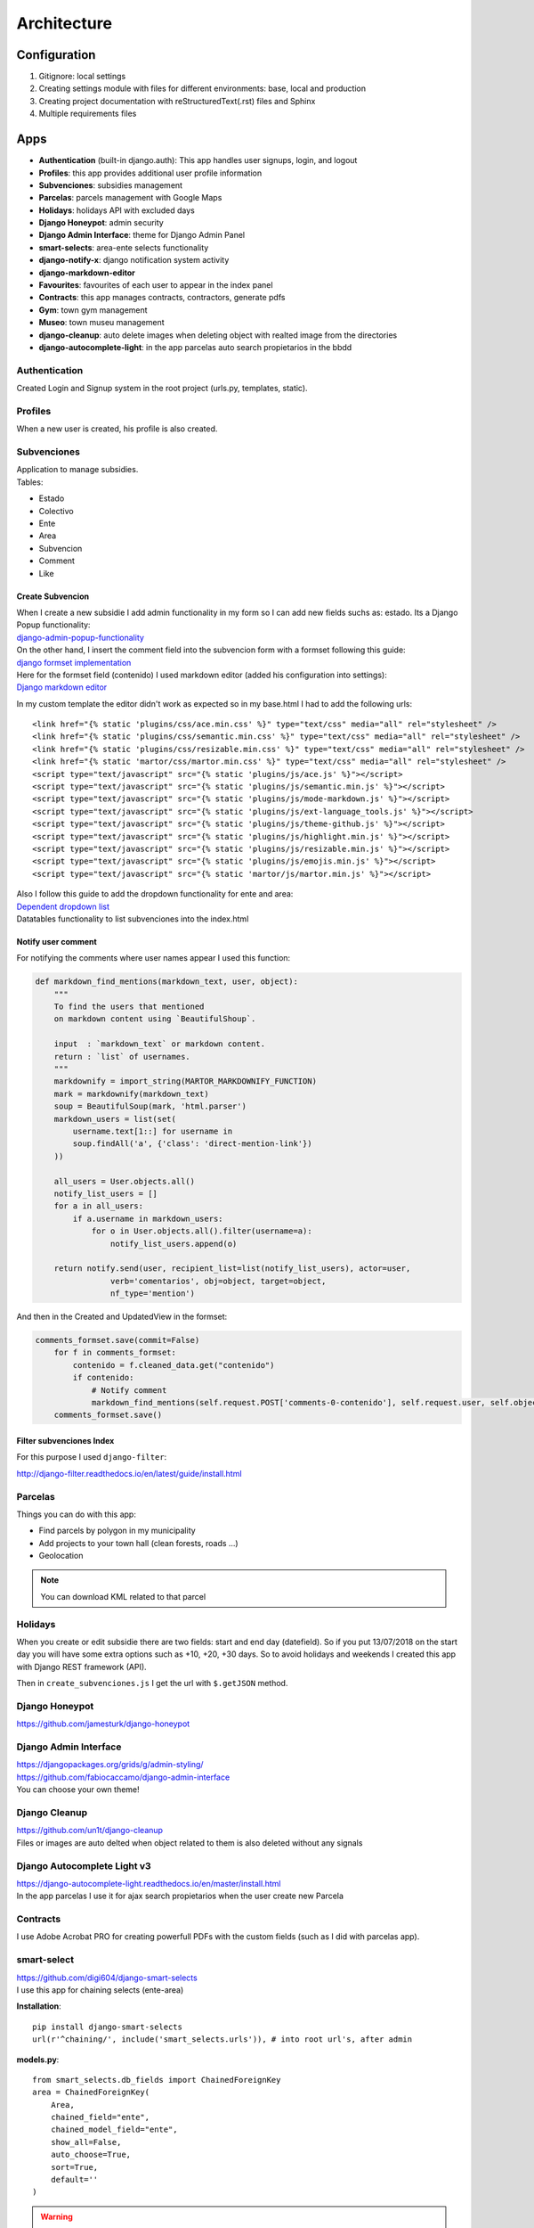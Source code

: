 Architecture
============

Configuration
-------------
1. Gitignore: local settings 
2. Creating settings module with files for different environments: base, local and production 
3. Creating project documentation with reStructuredText(.rst) files and Sphinx
4. Multiple requirements files

Apps
----
- **Authentication** (built-in django.auth): This app handles user signups, login, and logout
- **Profiles**: this app provides additional user profile information
- **Subvenciones**: subsidies management
- **Parcelas**: parcels management with Google Maps
- **Holidays**: holidays API with excluded days
- **Django Honeypot**: admin security
- **Django Admin Interface**: theme for Django Admin Panel
- **smart-selects**: area-ente selects functionality
- **django-notify-x**: django notification system activity
- **django-markdown-editor**
- **Favourites**: favourites of each user to appear in the index panel
- **Contracts**: this app manages contracts, contractors, generate pdfs
- **Gym**: town gym management
- **Museo**: town museu management
- **django-cleanup**: auto delete images when deleting object with realted image from the directories
- **django-autocomplete-light**: in the app parcelas auto search propietarios in the bbdd

Authentication
^^^^^^^^^^^^^^
Created Login and Signup system in the root project (urls.py, templates, static).

Profiles
^^^^^^^^
When a new user is created, his profile is also created.

Subvenciones
^^^^^^^^^^^^
| Application to manage subsidies.
| Tables:

- Estado
- Colectivo
- Ente
- Area
- Subvencion
- Comment
- Like

Create Subvencion
"""""""""""""""""
| When I create a new subsidie I add admin functionality in my form so I can add new fields suchs as: estado. Its a Django Popup functionality:
| `django-admin-popup-functionality <https://stackoverflow.com/questions/2347582/django-admin-popup-functionality>`_


| On the other hand, I insert the comment field into the subvencion form with a formset following this guide:
| `django formset implementation <http://pythonpiura.org/posts/implementando-django-formsets/>`_


| Here for the formset field (contenido) I used markdown editor (added his configuration into settings):
| `Django markdown editor <https://github.com/agusmakmun/django-markdown-editor>`_

In my custom template the editor didn't work as expected so in my base.html I had to add the following urls::

    <link href="{% static 'plugins/css/ace.min.css' %}" type="text/css" media="all" rel="stylesheet" />
    <link href="{% static 'plugins/css/semantic.min.css' %}" type="text/css" media="all" rel="stylesheet" />
    <link href="{% static 'plugins/css/resizable.min.css' %}" type="text/css" media="all" rel="stylesheet" />
    <link href="{% static 'martor/css/martor.min.css' %}" type="text/css" media="all" rel="stylesheet" />
    <script type="text/javascript" src="{% static 'plugins/js/ace.js' %}"></script>
    <script type="text/javascript" src="{% static 'plugins/js/semantic.min.js' %}"></script>
    <script type="text/javascript" src="{% static 'plugins/js/mode-markdown.js' %}"></script>
    <script type="text/javascript" src="{% static 'plugins/js/ext-language_tools.js' %}"></script>
    <script type="text/javascript" src="{% static 'plugins/js/theme-github.js' %}"></script>
    <script type="text/javascript" src="{% static 'plugins/js/highlight.min.js' %}"></script>
    <script type="text/javascript" src="{% static 'plugins/js/resizable.min.js' %}"></script>
    <script type="text/javascript" src="{% static 'plugins/js/emojis.min.js' %}"></script>
    <script type="text/javascript" src="{% static 'martor/js/martor.min.js' %}"></script>



| Also I follow this guide to add the dropdown functionality for ente and area:
| `Dependent dropdown list <https://simpleisbetterthancomplex.com/tutorial/2018/01/29/how-to-implement-dependent-or-chained-dropdown-list-with-django.html>`_

| Datatables functionality to list subvenciones into the index.html

Notify user comment
"""""""""""""""""""
For notifying the comments where user names appear I used this function:

.. code-block:: python

    def markdown_find_mentions(markdown_text, user, object):
        """
        To find the users that mentioned
        on markdown content using `BeautifulShoup`.

        input  : `markdown_text` or markdown content.
        return : `list` of usernames.
        """
        markdownify = import_string(MARTOR_MARKDOWNIFY_FUNCTION)
        mark = markdownify(markdown_text)
        soup = BeautifulSoup(mark, 'html.parser')
        markdown_users = list(set(
            username.text[1::] for username in
            soup.findAll('a', {'class': 'direct-mention-link'})
        ))

        all_users = User.objects.all()
        notify_list_users = []
        for a in all_users:
            if a.username in markdown_users:
                for o in User.objects.all().filter(username=a):
                    notify_list_users.append(o)

        return notify.send(user, recipient_list=list(notify_list_users), actor=user,
                    verb='comentarios', obj=object, target=object,
                    nf_type='mention')

And then in the Created and UpdatedView in the formset:

.. code-block:: python

    comments_formset.save(commit=False)
        for f in comments_formset:
            contenido = f.cleaned_data.get("contenido")
            if contenido:
                # Notify comment
                markdown_find_mentions(self.request.POST['comments-0-contenido'], self.request.user, self.object)
        comments_formset.save()

Filter subvenciones Index
"""""""""""""""""""""""""
For this purpose I used ``django-filter``:

`http://django-filter.readthedocs.io/en/latest/guide/install.html <http://django-filter.readthedocs.io/en/latest/guide/install.html>`_


Parcelas
^^^^^^^^
Things you can do with this app:

- Find parcels by polygon in my municipality
- Add projects to your town hall (clean forests, roads ...)
- Geolocation

.. note::

    You can download KML related to that parcel

Holidays
^^^^^^^^
When you create or edit subsidie there are two fields: start and end day (datefield). So if you put 13/07/2018 on the start day you will have some extra options such as +10, +20, +30 days. So to avoid holidays and weekends I created this app with Django REST framework (API).

Then in ``create_subvenciones.js`` I get the url with ``$.getJSON`` method.

Django Honeypot
^^^^^^^^^^^^^^^
`https://github.com/jamesturk/django-honeypot <https://github.com/jamesturk/django-honeypot>`_

Django Admin Interface
^^^^^^^^^^^^^^^^^^^^^^
| `https://djangopackages.org/grids/g/admin-styling/ <https://djangopackages.org/grids/g/admin-styling/>`_
| `https://github.com/fabiocaccamo/django-admin-interface <https://github.com/fabiocaccamo/django-admin-interface>`_
| You can choose your own theme!

Django Cleanup
^^^^^^^^^^^^^^
| `https://github.com/un1t/django-cleanup <https://github.com/un1t/django-cleanup>`_
| Files or images are auto delted when object related to them is also deleted without any signals

Django Autocomplete Light v3
^^^^^^^^^^^^^^^^^^^^^^^^^^^^
| `https://django-autocomplete-light.readthedocs.io/en/master/install.html <https://django-autocomplete-light.readthedocs.io/en/master/install.html>`_
| In the app parcelas I use it for ajax search propietarios when the user create new Parcela

Contracts
^^^^^^^^^
I use Adobe Acrobat PRO for creating powerfull PDFs with the custom fields (such as I did with parcelas app).

smart-select
^^^^^^^^^^^^
| `https://github.com/digi604/django-smart-selects <https://github.com/digi604/django-smart-selects>`_
| I use this app for chaining selects (ente-area)

**Installation**::

    pip install django-smart-selects
    url(r'^chaining/', include('smart_selects.urls')), # into root url's, after admin

**models.py**::

    from smart_selects.db_fields import ChainedForeignKey
    area = ChainedForeignKey(
        Area,
        chained_field="ente",
        chained_model_field="ente",
        show_all=False,
        auto_choose=True,
        sort=True,
        default=''
    )

.. warning::
    In Lib/site-packages/smart_selects/static/smart_selects/admin/js/chainedfk.js has a problem, all his methods should be defined
    as object so I copy the new js from here:
    `new chainedfk.js <https://github.com/RafaDias/django-smart-selects/blob/61f182f4e56fa7f7eb1ca2fbf0fb922bb25c8a0e/smart_selects/static/smart-selects/admin/js/chainedfk.js>`_

    | And I copy it to my root static project so when I git pull to my production server I have it solved:
    | static/smart-selects/admin/js/chainedfk.js

    And finally into my create.html and edit.html template I import them like this::

        <script type="text/javascript" src="{% static 'smart-selects/admin/js/chainedfk.js' %}"></script>
        <script type="text/javascript" src="{% static 'smart-selects/admin/js/chainedm2m.js' %}"></script>
        <script type="text/javascript" src="{% static 'smart-selects/admin/js/bindfields.js' %}"></script>

My old functionality is from here: `old functionality <https://simpleisbetterthancomplex.com/tutorial/2018/01/29/how-to-implement-dependent-or-chained-dropdown-list-with-django.html>`_

django-notify-x
^^^^^^^^^^^^^^^
`https://github.com/v1k45/django-notify-x <https://github.com/v1k45/django-notify-x>`_
::

    pip install django-notify-x
    INSTALLED_APPS = ('notify',)
    url(r'^notifications/', include('notify.urls', 'notifications')),
    python manage.py migrate notify
    python manage.py collectstatic

.. warning::
     ``notify`` application has in his models the verb to 50 limit character, just change it to TextField instead of CharField.

About the warning you can do::

    # Lib/site-packages/notify/models.py
    verb = models.TextField(verbose_name=_('Verb of the action'))
    python manage.py makemigrations
    python manage.py migrate

**Views**::

    from notify.signals import notify
    notify.send(self.request.user, recipient=self.request.user, actor=self.object,
                    verb='subvención, %s' % (form.cleaned_data.get('nombre')), obj=self.object,
                    nf_type='create_subvencion')

    Actor: The object which performed the activity.
    Verb: The activity.
    Object: The object on which activity was performed.
    Target: The object where activity was performed.

django-markdown-editor (martor)
^^^^^^^^^^^^^^^^^^^^^^^^^^^^^^^
App used to create comments related to each subvencion.
Besides, it allows you to add mentions to users with a custom query and then send them an email.

When you use in template::

    comment.contenido|safe_markdown

This has in ``Lib/site-packages/martor/extensions/mentions.py`` this code:

.. code-block:: python

        def handleMatch(self, m):
        username = self.unescape(m.group(2))

        """Makesure `username` is registered and actived."""
        if MARTOR_ENABLE_CONFIGS['mention'] == 'true':
            if username in [u.username for u in User.objects.exclude(is_active=False)]:
                url = '{0}{1}/'.format(MARTOR_MARKDOWN_BASE_MENTION_URL, username)
                el = markdown.util.etree.Element('a')
                el.set('href', url)
                el.set('class', 'direct-mention-link')
                el.text = markdown.util.AtomicString('@' + username)
                return el

If you leave it like that you will have as many duplicated queries as mentions you have in that template. So to solve this, you just have to comment this line::

    if username in [u.username for u in User.objects.exclude(is_active=False)]:

Project commands
----------------
To start the Python interactive interpreter with Django, using your ``settings/local.py`` settings file::

    python manage.py shell --settings=tarbena.settings.local

To run the local development server with your ``settings/local.py`` settings file::

    python manage.py runserver --settings=tarbena.settings.local

Backup my models::

    python manage.py dumpdata myapp --indent=2 --output=myapp/fixtures/subsidies.json
    python manage.py dumpdata auth --indent=2 --output=myapp/fixtures/auth.json

Load data from those backups::

    python .\manage.py loaddata subsidies.json

Export my production database password and then get it or save it in a secure folder in the production server::

    export MYSQL_PASSWORD=1234
    'PASSWORD': os.getenv('MYSQL_PASSWORD'),
    Or I can add it to my file and import it like the secret key and the email password.



Save my ``SECREY_KEY`` in a secure file in the production server::

    >>> from django.core.signing import Signer
    >>> signer = Signer()
    >>> value = signer.sign('My string')
    >>> value
    'My string:GdMGD6HNQ_qdgxYP8yBZAdAIV1w'

Multiple requirements files
---------------------------
- **base.txt**: place the dependencies used in all environments
- **local.txt**: place the dependencies used in local environment such as debug toolbar
- **production.txt**: place the dependencies used in production environment
- **ci.txt** (continuous integration): the needs of a continuous integration such as django-jenkins or coverage

Admin Documentation
-------------------
`https://docs.djangoproject.com/en/1.11/ref/contrib/admin/admindocs/ <https://docs.djangoproject.com/en/1.11/ref/contrib/admin/admindocs/>`_
::

    pip install docutils

git-flow
--------
The main branches
^^^^^^^^^^^^^^^^^

- **Master**
- **Develop**

| I consider ``origin/master`` to be the main branch where the source code of HEAD always reflects a ``production-ready state``.

| I consider ``origin/develop`` to be the main branch where the source code of HEAD always reflects a state with the latest delivered development changes for the next release. Some would call this the ``integration branch``.

.. note::
    | When the source code in the develop branch reaches a stable point and is ready to be released, all of the changes should be merged back into ``master`` somehow and then tagged with a release number.

    Therefore, each time when changes are merged back into master, this is a new production release by definition. We tend to be very     strict at this, so that theoretically, we could use a Git hook script to automatically build and roll-out our software to our production servers everytime there was a commit on master.

Supporting branches
^^^^^^^^^^^^^^^^^^^
The different types of branches we may use are:

- **Feature branches**
- **Release branches**
- **Hotfix branches**

Feature branches
""""""""""""""""
| Comes from ``develop`` and must merge back into ``develop``.
| Branch naming convention: anything except ``master``, ``develop``, ``release-*``, or ``hotfix-*``

Feature branches (or sometimes called topic branches) are used to develop new features for the upcoming or a distant future release. When starting development of a feature, the target release in which this feature will be incorporated may well be unknown at that point. The essence of a feature branch is that it exists as long as the feature is in development, but will eventually be merged back into develop (to definitely add the new feature to the upcoming release) or discarded (in case of a disappointing experiment).

| Feature branches typically exist in developer repos only, not in origin.

Creating a feature branch
*************************
::

    $ git checkout -b myfeature develop
    Switched to a new branch "myfeature"

Incorporating a finished feature on develop
*******************************************
::

    $ git checkout develop
    Switched to branch 'develop'

    $ git merge --no-ff myfeature
    Updating ea1b82a..05e9557
    (Summary of changes)

    $ git branch -d myfeature
    Deleted branch myfeature (was 05e9557).

    $ git push origin develop

.. note::
    The ``--no-ff`` flag causes the merge to always create a new commit object, even if the merge could be performed with a fast-forward. This avoids losing information about the historical existence of a feature branch and groups together all commits that together added the feature.

Release branches
""""""""""""""""
| Comes from ``develop`` and must merge back into ``develop`` and ``master``.
| Branch naming convention: ``release-*``

Release branches support preparation of a new production release.

Creating a release branch
*************************
Release branches are created from the develop branch. For example, say version 1.1.5 is the current production release and we have a big release coming up. The state of develop is ready for the “next release” and we have decided that this will become version 1.2 (rather than 1.1.6 or 2.0). So we branch off and give the release branch a name reflecting the new version number:
::

    $ git checkout -b release-1.2 develop
    Switched to a new branch "release-1.2"

    $ ./bump-version.sh 1.2
    Files modified successfully, version bumped to 1.2.

    $ git commit -a -m "Bumped version number to 1.2"
    [release-1.2 74d9424] Bumped version number to 1.2
    1 files changed, 1 insertions(+), 1 deletions(-)

After creating a new branch and switching to it, we bump the version number. Here, bump-version.sh is a fictional shell script that changes some files in the working copy to reflect the new version. (This can of course be a manual change—the point being that some files change.) Then, the bumped version number is committed.


Finishing a release branch
**************************
When the state of the release branch is ready to become a real release, some actions need to be carried out. First, the release branch is merged into ``master`` (since every commit on ``master`` is a new release by definition, remember). Next, that commit on master must be tagged for easy future reference to this historical version. Finally, the changes made on the release branch need to be merged back into ``develop``, so that future releases also contain these bug fixes.
::

    $ git checkout master
    Switched to branch 'master'

    $ git merge --no-ff release-1.2
    Merge made by recursive.
    (Summary of changes)

    $ git tag -a 1.2

.. note::
    You might as well want to use the -s or -u <key> flags to sign your tag cryptographically.

To keep the changes made in the release branch, we need to merge those back into develop, though. In Git:
::

    $ git checkout develop
    Switched to branch 'develop'

    $ git merge --no-ff release-1.2
    Merge made by recursive.
    (Summary of changes)

This step may well lead to a merge conflict (probably even, since we have changed the version number). If so, fix it and commit.

Now we are really done and the release branch may be removed, since we don’t need it anymore:
::

    $ git branch -d release-1.2
    Deleted branch release-1.2 (was ff452fe).

Hotfix branches
"""""""""""""""
| Comes from ``master`` and must merge back into ``develop`` and ``master``.
| Branch naming convention: ``hotfix-*``

Hotfix branches are very much like release branches in that they are also meant to prepare for a new production release, albeit unplanned. They arise from the necessity to act immediately upon an undesired state of a live production version. When a critical bug in a production version must be resolved immediately, a hotfix branch may be branched off from the corresponding tag on the master branch that marks the production version.

| The essence is that work of team members (on the ``develop`` branch) can continue, while another person is preparing a quick production fix.

Creating the hotfix branch
**************************
Hotfix branches are created from the master branch. For example, say version 1.2 is the current production release running live and causing troubles due to a severe bug. But changes on develop are yet unstable. We may then branch off a hotfix branch and start fixing the problem:
::

    $ git checkout -b hotfix-1.2.1 master
    Switched to a new branch "hotfix-1.2.1"
    $ ./bump-version.sh 1.2.1
    Files modified successfully, version bumped to 1.2.1.
    $ git commit -a -m "Bumped version number to 1.2.1"
    [hotfix-1.2.1 41e61bb] Bumped version number to 1.2.1
    1 files changed, 1 insertions(+), 1 deletions(-)

Don’t forget to bump the version number after branching off!
Then, fix the bug and commit the fix in one or more separate commits.
::

    $ git commit -m "Fixed severe production problem"
    [hotfix-1.2.1 abbe5d6] Fixed severe production problem
    5 files changed, 32 insertions(+), 17 deletions(-)

Finishing a hotfix branch
*************************
When finished, the bugfix needs to be merged back into ``master``, but also needs to be merged back into ``develop``, in order to safeguard that the bugfix is included in the next release as well. This is completely similar to how release branches are finished.

| First, update master and tag the release.

::

    $ git checkout master
    Switched to branch 'master'

    $ git merge --no-ff hotfix-1.2.1
    Merge made by recursive.
    (Summary of changes)

    $ git tag -a 1.2.1

.. note::
    You might as well want to use the -s or -u <key> flags to sign your tag cryptographically.

Next, include the bugfix in develop, too:

::

    $ git checkout develop
    Switched to branch 'develop'

    $ git merge --no-ff hotfix-1.2.1
    Merge made by recursive.
    (Summary of changes)

The one exception to the rule here is that, *when a release branch currently exists, the hotfix changes need to be merged into that release branch, instead of** ``develop``. Back-merging the bugfix into the release branch will eventually result in the bugfix being merged into develop too, when the release branch is finished. (If work in develop immediately requires this bugfix and cannot wait for the release branch to be finished, you may safely merge the bugfix into develop now already as well.)

| Finally, remove the temporary branch:

::

    $ git branch -d hotfix-1.2.1
    Deleted branch hotfix-1.2.1 (was abbe5d6).

.. note::
    | This work-flow guide I brought it from:
    | `https://nvie.com/posts/a-successful-git-branching-model/ <https://nvie.com/posts/a-successful-git-branching-model/>`_
    | `http://aprendegit.com/que-es-git-flow/ <http://aprendegit.com/que-es-git-flow/>`_
